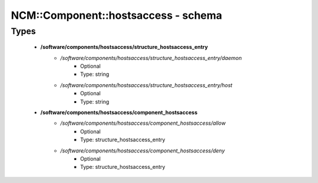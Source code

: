 ######################################
NCM\::Component\::hostsaccess - schema
######################################

Types
-----

 - **/software/components/hostsaccess/structure_hostsaccess_entry**
    - */software/components/hostsaccess/structure_hostsaccess_entry/daemon*
        - Optional
        - Type: string
    - */software/components/hostsaccess/structure_hostsaccess_entry/host*
        - Optional
        - Type: string
 - **/software/components/hostsaccess/component_hostsaccess**
    - */software/components/hostsaccess/component_hostsaccess/allow*
        - Optional
        - Type: structure_hostsaccess_entry
    - */software/components/hostsaccess/component_hostsaccess/deny*
        - Optional
        - Type: structure_hostsaccess_entry

